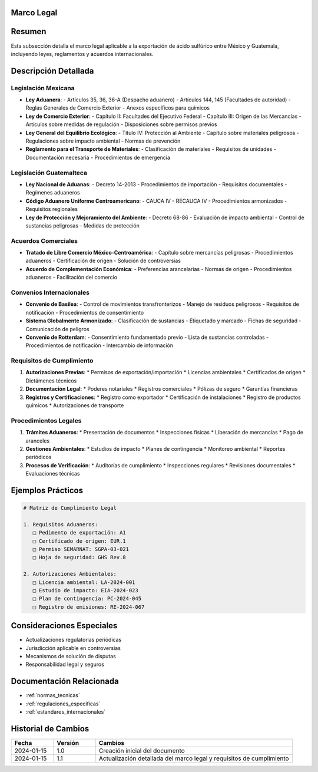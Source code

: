 .. _marco_legal:


Marco Legal
===========

.. meta::
   :description: Marco legal aplicable a la exportación de ácido sulfúrico entre México y Guatemala
   :keywords: leyes, reglamentos, decretos, legislación, exportación, marco legal

Resumen
=======

Esta subsección detalla el marco legal aplicable a la exportación de ácido sulfúrico entre México y Guatemala, incluyendo leyes, reglamentos y acuerdos internacionales.

Descripción Detallada
=====================

Legislación Mexicana
--------------------

* **Ley Aduanera**:
  - Artículos 35, 36, 36-A (Despacho aduanero)
  - Artículos 144, 145 (Facultades de autoridad)
  - Reglas Generales de Comercio Exterior
  - Anexos específicos para químicos
* **Ley de Comercio Exterior**:
  - Capítulo II: Facultades del Ejecutivo Federal
  - Capítulo III: Origen de las Mercancías
  - Artículos sobre medidas de regulación
  - Disposiciones sobre permisos previos
* **Ley General del Equilibrio Ecológico**:
  - Título IV: Protección al Ambiente
  - Capítulo sobre materiales peligrosos
  - Regulaciones sobre impacto ambiental
  - Normas de prevención
* **Reglamento para el Transporte de Materiales**:
  - Clasificación de materiales
  - Requisitos de unidades
  - Documentación necesaria
  - Procedimientos de emergencia

Legislación Guatemalteca
------------------------

* **Ley Nacional de Aduanas**:
  - Decreto 14-2013
  - Procedimientos de importación
  - Requisitos documentales
  - Regímenes aduaneros
* **Código Aduanero Uniforme Centroamericano**:
  - CAUCA IV
  - RECAUCA IV
  - Procedimientos armonizados
  - Requisitos regionales
* **Ley de Protección y Mejoramiento del Ambiente**:
  - Decreto 68-86
  - Evaluación de impacto ambiental
  - Control de sustancias peligrosas
  - Medidas de protección

Acuerdos Comerciales
--------------------

* **Tratado de Libre Comercio México-Centroamérica**:
  - Capítulo sobre mercancías peligrosas
  - Procedimientos aduaneros
  - Certificación de origen
  - Solución de controversias
* **Acuerdo de Complementación Económica**:
  - Preferencias arancelarias
  - Normas de origen
  - Procedimientos aduaneros
  - Facilitación del comercio

Convenios Internacionales
-------------------------

* **Convenio de Basilea**:
  - Control de movimientos transfronterizos
  - Manejo de residuos peligrosos
  - Requisitos de notificación
  - Procedimientos de consentimiento
* **Sistema Globalmente Armonizado**:
  - Clasificación de sustancias
  - Etiquetado y marcado
  - Fichas de seguridad
  - Comunicación de peligros
* **Convenio de Rotterdam**:
  - Consentimiento fundamentado previo
  - Lista de sustancias controladas
  - Procedimientos de notificación
  - Intercambio de información

Requisitos de Cumplimiento
--------------------------

1. **Autorizaciones Previas**:
   * Permisos de exportación/importación
   * Licencias ambientales
   * Certificados de origen
   * Dictámenes técnicos

2. **Documentación Legal**:
   * Poderes notariales
   * Registros comerciales
   * Pólizas de seguro
   * Garantías financieras

3. **Registros y Certificaciones**:
   * Registro como exportador
   * Certificación de instalaciones
   * Registro de productos químicos
   * Autorizaciones de transporte

Procedimientos Legales
----------------------

1. **Trámites Aduaneros**:
   * Presentación de documentos
   * Inspecciones físicas
   * Liberación de mercancías
   * Pago de aranceles

2. **Gestiones Ambientales**:
   * Estudios de impacto
   * Planes de contingencia
   * Monitoreo ambiental
   * Reportes periódicos

3. **Procesos de Verificación**:
   * Auditorías de cumplimiento
   * Inspecciones regulares
   * Revisiones documentales
   * Evaluaciones técnicas

Ejemplos Prácticos
==================

.. code-block:: text

   # Matriz de Cumplimiento Legal

   1. Requisitos Aduaneros:
      □ Pedimento de exportación: A1
      □ Certificado de origen: EUR.1
      □ Permiso SEMARNAT: SGPA-03-021
      □ Hoja de seguridad: GHS Rev.8

   2. Autorizaciones Ambientales:
      □ Licencia ambiental: LA-2024-001
      □ Estudio de impacto: EIA-2024-023
      □ Plan de contingencia: PC-2024-045
      □ Registro de emisiones: RE-2024-067

Consideraciones Especiales
==========================

* Actualizaciones regulatorias periódicas
* Jurisdicción aplicable en controversias
* Mecanismos de solución de disputas
* Responsabilidad legal y seguros

Documentación Relacionada
=========================

* :ref:`normas_tecnicas`
* :ref:`regulaciones_especificas`
* :ref:`estandares_internacionales`

Historial de Cambios
====================

.. list-table::
   :header-rows: 1
   :widths: 15 15 70

   * - Fecha
     - Versión
     - Cambios
   * - 2024-01-15
     - 1.0
     - Creación inicial del documento
   * - 2024-01-15
     - 1.1
     - Actualización detallada del marco legal y requisitos de cumplimiento